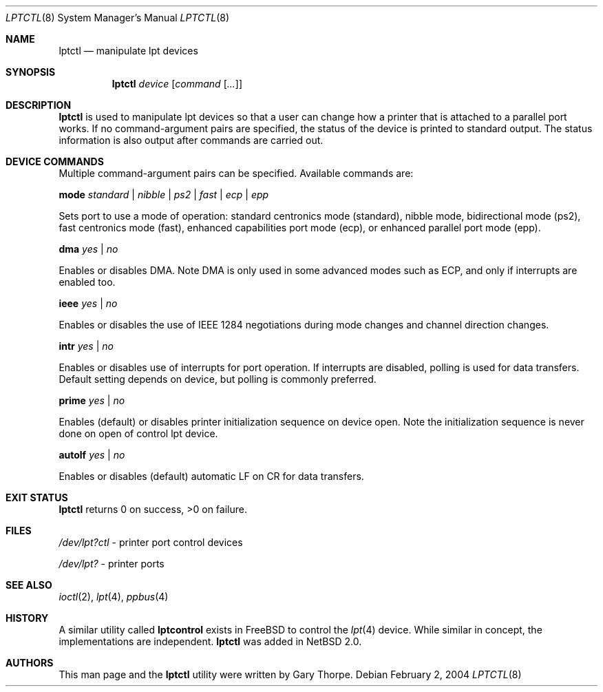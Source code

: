 .\"	$NetBSD$
.\"
.\" Copyright (c) 2004 The NetBSD Foundation, Inc.
.\" All rights reserved.
.\"
.\" This code is derived from software contributed to The NetBSD Foundation
.\" by Gary Thorpe.
.\"
.\" Redistribution and use in source and binary forms, with or without
.\" modification, are permitted provided that the following conditions
.\" are met:
.\" 1. Redistributions of source code must retain the above copyright
.\"    notice, this list of conditions and the following disclaimer.
.\" 2. Redistributions in binary form must reproduce the above copyright
.\"    notice, this list of conditions and the following disclaimer in the
.\"    documentation and/or other materials provided with the distribution.
.\"
.\" THIS SOFTWARE IS PROVIDED BY THE NETBSD FOUNDATION, INC. AND CONTRIBUTORS
.\" ``AS IS'' AND ANY EXPRESS OR IMPLIED WARRANTIES, INCLUDING, BUT NOT LIMITED
.\" TO, THE IMPLIED WARRANTIES OF MERCHANTABILITY AND FITNESS FOR A PARTICULAR
.\" PURPOSE ARE DISCLAIMED.  IN NO EVENT SHALL THE FOUNDATION OR CONTRIBUTORS
.\" BE LIABLE FOR ANY DIRECT, INDIRECT, INCIDENTAL, SPECIAL, EXEMPLARY, OR
.\" CONSEQUENTIAL DAMAGES (INCLUDING, BUT NOT LIMITED TO, PROCUREMENT OF
.\" SUBSTITUTE GOODS OR SERVICES; LOSS OF USE, DATA, OR PROFITS; OR BUSINESS
.\" INTERRUPTION) HOWEVER CAUSED AND ON ANY THEORY OF LIABILITY, WHETHER IN
.\" CONTRACT, STRICT LIABILITY, OR TORT (INCLUDING NEGLIGENCE OR OTHERWISE)
.\" ARISING IN ANY WAY OUT OF THE USE OF THIS SOFTWARE, EVEN IF ADVISED OF THE
.\" POSSIBILITY OF SUCH DAMAGE.
.\"
.Dd February 2, 2004
.Dt LPTCTL 8
.Os
.Sh NAME
.Nm lptctl
.Nd manipulate lpt devices
.Sh SYNOPSIS
.Nm lptctl Ar device Op Ar command Op Ar ...
.Sh DESCRIPTION
.Nm
is used to manipulate lpt devices so that a user can change how a
printer that is attached to a parallel port works.
If no command-argument pairs are specified, the status of the device
is printed to standard output.
The status information is also output after commands are carried out.
.Sh DEVICE COMMANDS
Multiple command-argument pairs can be specified.
Available commands are:
.Bl -item
.It
.Cm mode
.Ar standard | nibble | ps2 | fast | ecp | epp
.Pp
Sets port to use a mode of operation: standard centronics mode
(standard), nibble mode, bidirectional mode (ps2), fast centronics
mode (fast), enhanced capabilities port mode (ecp), or enhanced
parallel port mode (epp).
.It
.Cm dma
.Ar yes | no
.Pp
Enables or disables DMA.
Note DMA is only used in some advanced
modes such as ECP, and only if interrupts are enabled too.
.It
.Cm ieee
.Ar yes | no
.Pp
Enables or disables the use of
.Tn IEEE 1284
negotiations during mode changes and channel direction changes.
.It
.Cm intr
.Ar yes | no
.Pp
Enables or disables use of interrupts for port operation.
If interrupts are disabled, polling is used for data transfers.
Default setting depends on device, but polling is commonly preferred.
.It
.Cm prime
.Ar yes | no
.Pp
Enables (default) or disables printer initialization sequence
on device open.
Note the initialization sequence is never done
on open of control lpt device.
.It
.Cm autolf
.Ar yes | no
.Pp
Enables or disables (default) automatic LF on CR for data transfers.
.El
.Sh EXIT STATUS
.Nm
returns 0 on success, \*[Gt]0 on failure.
.Sh FILES
.Bl -item
.It
.Pa /dev/lpt?ctl
- printer port control devices
.It
.Pa /dev/lpt?
- printer ports
.El
.Sh SEE ALSO
.Xr ioctl 2 ,
.Xr lpt 4 ,
.Xr ppbus 4
.Sh HISTORY
A similar utility called
.Nm lptcontrol
exists in
.Fx
to control the
.Xr lpt 4
device.
While similar in concept, the implementations are independent.
.Nm
was added in
.Nx 2.0 .
.Sh AUTHORS
This man page and the
.Nm
utility were written by Gary Thorpe.
